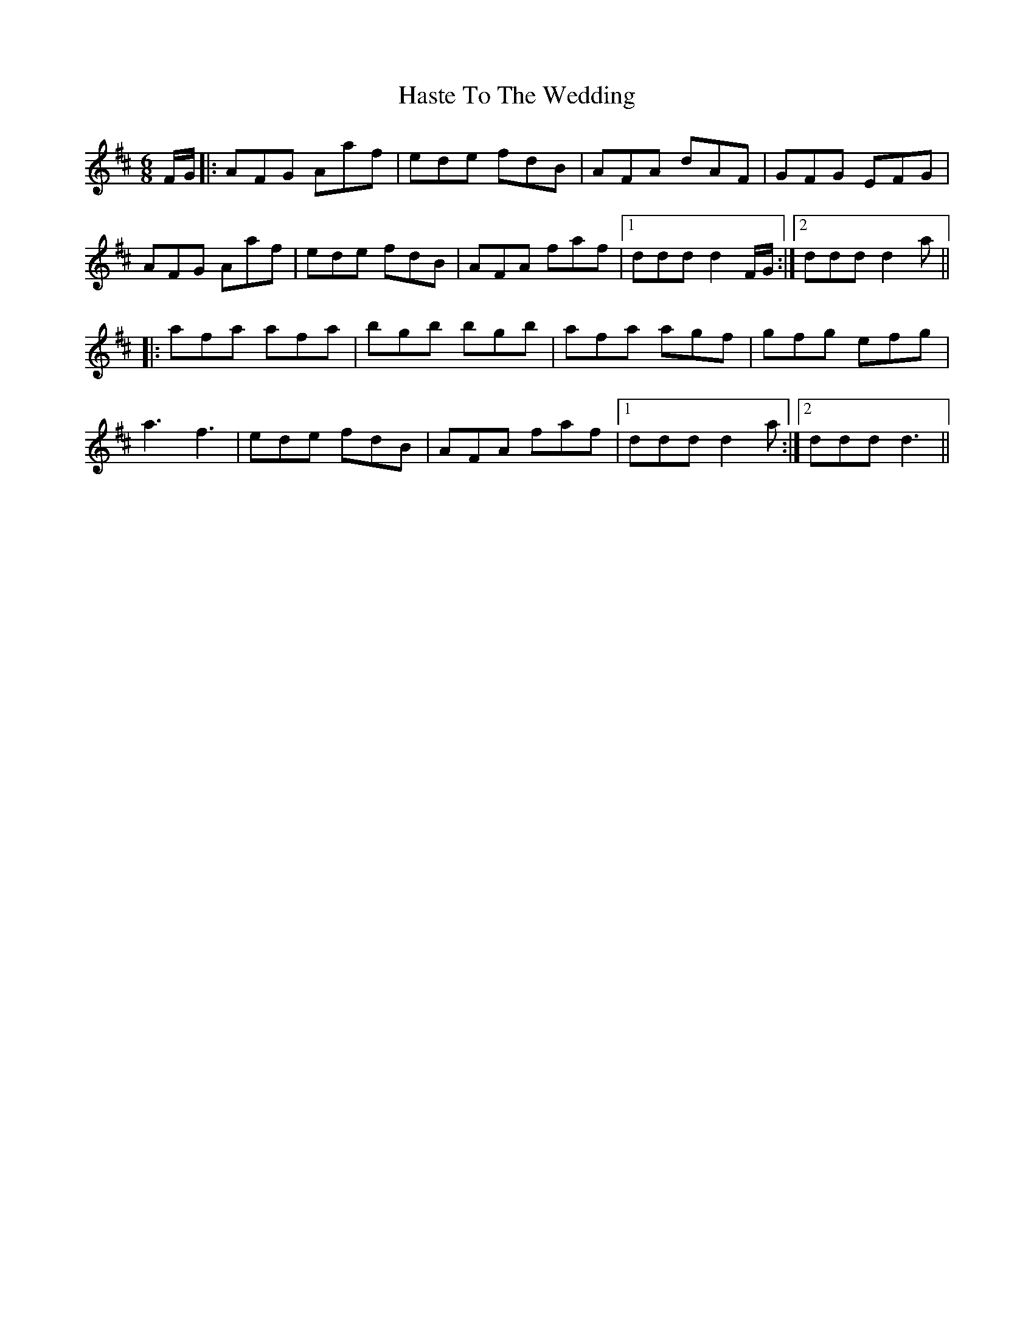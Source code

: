 X: 16866
T: Haste To The Wedding
R: jig
M: 6/8
K: Dmajor
F/G/|:AFG Aaf|ede fdB|AFA dAF|GFG EFG|
AFG Aaf|ede fdB|AFA faf|1 ddd d2 F/G/:|2 ddd d2 a||
|:afa afa|bgb bgb|afa agf|gfg efg|
a3 f3|ede fdB|AFA faf|1 ddd d2 a:|2 ddd d3||

